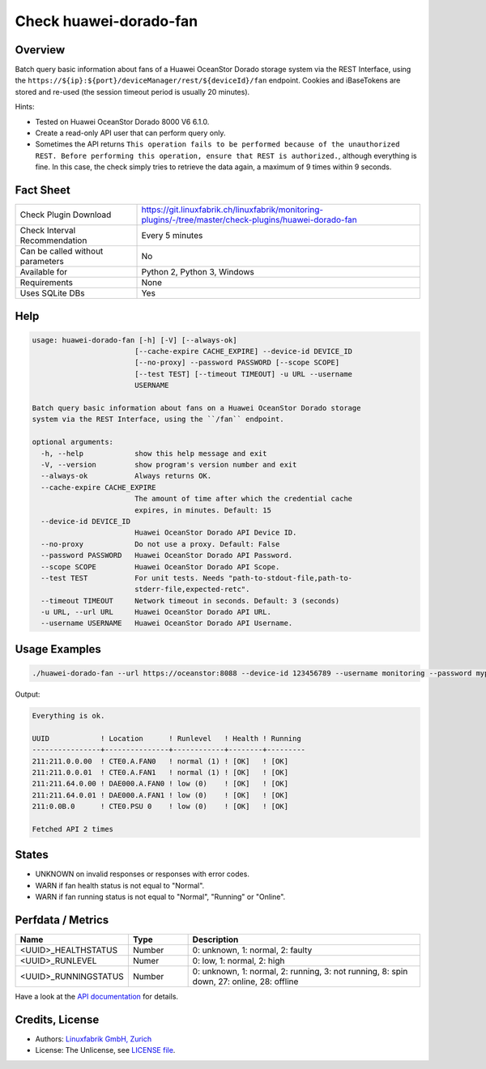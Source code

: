 Check huawei-dorado-fan
=======================

Overview
--------

Batch query basic information about fans of a Huawei OceanStor Dorado storage system via the REST Interface, using the ``https://${ip}:${port}/deviceManager/rest/${deviceId}/fan`` endpoint. Cookies and iBaseTokens are stored and re-used (the session timeout period is usually 20 minutes).

Hints:

* Tested on Huawei OceanStor Dorado 8000 V6 6.1.0.
* Create a read-only API user that can perform query only.
* Sometimes the API returns ``This operation fails to be performed because of the unauthorized REST. Before performing this operation, ensure that REST is authorized.``, although everything is fine. In this case, the check simply tries to retrieve the data again, a maximum of 9 times within 9 seconds.


Fact Sheet
----------

.. csv-table::
    :widths: 30, 70
    
    "Check Plugin Download",                "https://git.linuxfabrik.ch/linuxfabrik/monitoring-plugins/-/tree/master/check-plugins/huawei-dorado-fan"
    "Check Interval Recommendation",        "Every 5 minutes"
    "Can be called without parameters",     "No"
    "Available for",                        "Python 2, Python 3, Windows"
    "Requirements",                         "None"
    "Uses SQLite DBs",                      "Yes"


Help
----

.. code-block:: text

    usage: huawei-dorado-fan [-h] [-V] [--always-ok]
                            [--cache-expire CACHE_EXPIRE] --device-id DEVICE_ID
                            [--no-proxy] --password PASSWORD [--scope SCOPE]
                            [--test TEST] [--timeout TIMEOUT] -u URL --username
                            USERNAME

    Batch query basic information about fans on a Huawei OceanStor Dorado storage
    system via the REST Interface, using the ``/fan`` endpoint.

    optional arguments:
      -h, --help            show this help message and exit
      -V, --version         show program's version number and exit
      --always-ok           Always returns OK.
      --cache-expire CACHE_EXPIRE
                            The amount of time after which the credential cache
                            expires, in minutes. Default: 15
      --device-id DEVICE_ID
                            Huawei OceanStor Dorado API Device ID.
      --no-proxy            Do not use a proxy. Default: False
      --password PASSWORD   Huawei OceanStor Dorado API Password.
      --scope SCOPE         Huawei OceanStor Dorado API Scope.
      --test TEST           For unit tests. Needs "path-to-stdout-file,path-to-
                            stderr-file,expected-retc".
      --timeout TIMEOUT     Network timeout in seconds. Default: 3 (seconds)
      -u URL, --url URL     Huawei OceanStor Dorado API URL.
      --username USERNAME   Huawei OceanStor Dorado API Username.



Usage Examples
--------------

.. code-block:: bash

    ./huawei-dorado-fan --url https://oceanstor:8088 --device-id 123456789 --username monitoring --password mypass

Output:

.. code-block:: text

    Everything is ok.

    UUID            ! Location      ! Runlevel   ! Health ! Running 
    ----------------+---------------+------------+--------+---------
    211:211.0.0.00  ! CTE0.A.FAN0   ! normal (1) ! [OK]   ! [OK]    
    211:211.0.0.01  ! CTE0.A.FAN1   ! normal (1) ! [OK]   ! [OK]    
    211:211.64.0.00 ! DAE000.A.FAN0 ! low (0)    ! [OK]   ! [OK]    
    211:211.64.0.01 ! DAE000.A.FAN1 ! low (0)    ! [OK]   ! [OK]    
    211:0.0B.0      ! CTE0.PSU 0    ! low (0)    ! [OK]   ! [OK]    

    Fetched API 2 times


States
------

* UNKNOWN on invalid responses or responses with error codes.
* WARN if fan health status is not equal to "Normal".
* WARN if fan running status is not equal to "Normal", "Running" or "Online".


Perfdata / Metrics
------------------

.. csv-table::
    :widths: 25, 15, 60
    :header-rows: 1
    
    Name,                                       Type,               Description                                           
    <UUID>_HEALTHSTATUS,                        Number,             "0: unknown, 1: normal, 2: faulty"
    <UUID>_RUNLEVEL,                            Numer,              "0: low, 1: normal, 2: high"
    <UUID>_RUNNINGSTATUS,                       Number,             "0: unknown, 1: normal, 2: running, 3: not running, 8: spin down, 27: online, 28: offline"

Have a look at the `API documentation <https://support.huawei.com/enterprise/en/doc/EDOC1100144155/387d790e/overview>`_ for details.


Credits, License
----------------

* Authors: `Linuxfabrik GmbH, Zurich <https://www.linuxfabrik.ch>`_
* License: The Unlicense, see `LICENSE file <https://git.linuxfabrik.ch/linuxfabrik/monitoring-plugins/-/blob/master/LICENSE>`_.
